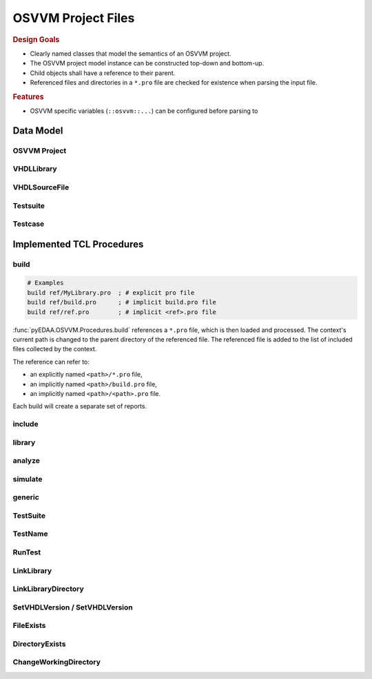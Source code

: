 .. _PRO:

OSVVM Project Files
###################

.. rubric:: Design Goals

* Clearly named classes that model the semantics of an OSVVM project.
* The OSVVM project model instance can be constructed top-down and bottom-up.
* Child objects shall have a reference to their parent.
* Referenced files and directories in a ``*.pro`` file are checked for existence when parsing the input file.

.. rubric:: Features

* OSVVM specific variables (``::osvvm::...``) can be configured before parsing to

Data Model
**********

OSVVM Project
=============

VHDLLibrary
===========

VHDLSourceFile
==============

Testsuite
=========

Testcase
========


Implemented TCL Procedures
**************************

build
=====

.. code-block:: TCL

   # Examples
   build ref/MyLibrary.pro  ; # explicit pro file
   build ref/build.pro      ; # implicit build.pro file
   build ref/ref.pro        ; # implicit <ref>.pro file

:func:`pyEDAA.OSVVM.Procedures.build` references a ``*.pro`` file, which is then loaded and processed. The context's
current path is changed to the parent directory of the referenced file. The referenced file is added to the list of
included files collected by the context.

The reference can refer to:

* an explicitly named ``<path>/*.pro`` file,
* an implicitly named ``<path>/build.pro`` file,
* an implicitly named ``<path>/<path>.pro`` file.

Each build will create a separate set of reports.



include
=======


library
=======

analyze
=======


simulate
========

generic
=======

TestSuite
=========


TestName
========


RunTest
=======

LinkLibrary
===========

LinkLibraryDirectory
====================


SetVHDLVersion / SetVHDLVersion
===============================

FileExists
==========


DirectoryExists
===============


ChangeWorkingDirectory
======================
